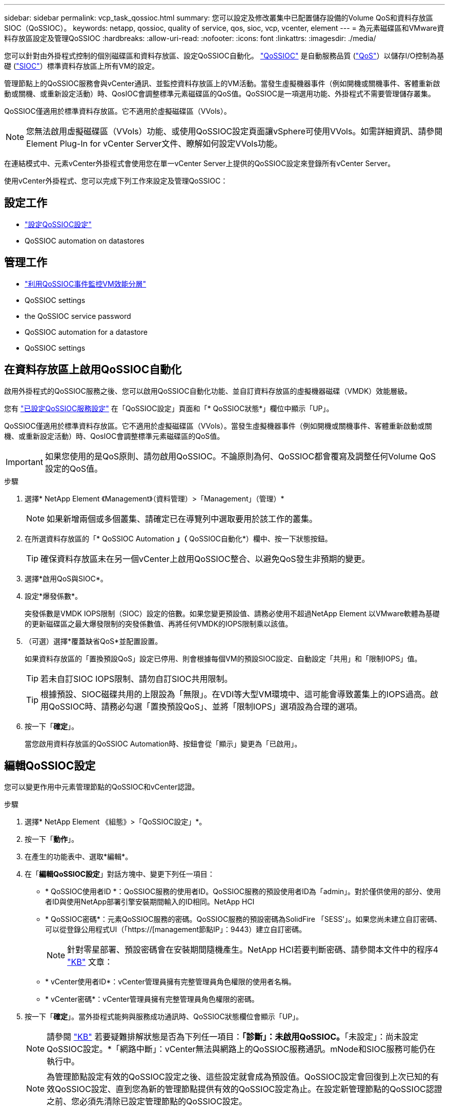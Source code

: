 ---
sidebar: sidebar 
permalink: vcp_task_qossioc.html 
summary: 您可以設定及修改叢集中已配置儲存設備的Volume QoS和資料存放區SIOC（QoSSIOC）。 
keywords: netapp, qossioc, quality of service, qos, sioc, vcp, vcenter, element 
---
= 為元素磁碟區和VMware資料存放區設定及管理QoSSIOC
:hardbreaks:
:allow-uri-read: 
:nofooter: 
:icons: font
:linkattrs: 
:imagesdir: ./media/


[role="lead"]
您可以針對由外掛程式控制的個別磁碟區和資料存放區、設定QoSSIOC自動化。 link:vcp_concept_qossioc.html["QoSSIOC"] 是自動服務品質 (https://docs.netapp.com/us-en/hci/docs/concept_hci_performance.html["QoS"^]）以儲存I/O控制為基礎 (https://docs.vmware.com/en/VMware-vSphere/7.0/com.vmware.vsphere.resmgmt.doc/GUID-7686FEC3-1FAC-4DA7-B698-B808C44E5E96.html["SIOC"^]）標準資料存放區上所有VM的設定。

管理節點上的QoSSIOC服務會與vCenter通訊、並監控資料存放區上的VM活動。當發生虛擬機器事件（例如開機或關機事件、客體重新啟動或關機、或重新設定活動）時、QosIOC會調整標準元素磁碟區的QoS值。QoSSIOC是一項選用功能、外掛程式不需要管理儲存叢集。

QoSSIOC僅適用於標準資料存放區。它不適用於虛擬磁碟區（VVols）。


NOTE: 您無法啟用虛擬磁碟區（VVols）功能、或使用QoSSIOC設定頁面讓vSphere可使用VVols。如需詳細資訊、請參閱Element Plug-In for vCenter Server文件、瞭解如何設定VVols功能。

在連結模式中、元素vCenter外掛程式會使用您在單一vCenter Server上提供的QoSSIOC設定來登錄所有vCenter Server。

使用vCenter外掛程式、您可以完成下列工作來設定及管理QoSSIOC：



== 設定工作

* link:vcp_task_getstarted.html#configure-qossioc-settings-using-the-plug-in["設定QoSSIOC設定"]
*  QoSSIOC automation on datastores




== 管理工作

* link:vcp_task_reports_qossioc.html["利用QoSSIOC事件監控VM效能分層"^]
*  QoSSIOC settings
*  the QoSSIOC service password
*  QoSSIOC automation for a datastore
*  QoSSIOC settings




== 在資料存放區上啟用QoSSIOC自動化

啟用外掛程式的QoSSIOC服務之後、您可以啟用QoSSIOC自動化功能、並自訂資料存放區的虛擬機器磁碟（VMDK）效能層級。

您有 link:vcp_task_getstarted.html#configure-qossioc-settings-using-the-plug-in["已設定QoSSIOC服務設定"] 在「QoSSIOC設定」頁面和「* QoSSIOC狀態*」欄位中顯示「UP」。

QoSSIOC僅適用於標準資料存放區。它不適用於虛擬磁碟區（VVols）。當發生虛擬機器事件（例如開機或關機事件、客體重新啟動或關機、或重新設定活動）時、QosIOC會調整標準元素磁碟區的QoS值。


IMPORTANT: 如果您使用的是QoS原則、請勿啟用QoSSIOC。不論原則為何、QoSSIOC都會覆寫及調整任何Volume QoS設定的QoS值。

.步驟
. 選擇* NetApp Element 《Management》（資料管理）>「Management」（管理）*
+

NOTE: 如果新增兩個或多個叢集、請確定已在導覽列中選取要用於該工作的叢集。

. 在所選資料存放區的「* QoSSIOC Automation *」（* QoSSIOC自動化*）欄中、按一下狀態按鈕。
+

TIP: 確保資料存放區未在另一個vCenter上啟用QoSSIOC整合、以避免QoS發生非預期的變更。

. 選擇*啟用QoS與SIOC*。
. 設定*爆發係數*。
+
突發係數是VMDK IOPS限制（SIOC）設定的倍數。如果您變更預設值、請務必使用不超過NetApp Element 以VMware軟體為基礎的更新磁碟區之最大爆發限制的突發係數值、再將任何VMDK的IOPS限制乘以該值。

. （可選）選擇*覆蓋缺省QoS*並配置設置。
+
如果資料存放區的「置換預設QoS」設定已停用、則會根據每個VM的預設SIOC設定、自動設定「共用」和「限制IOPS」值。

+

TIP: 若未自訂SIOC IOPS限制、請勿自訂SIOC共用限制。

+

TIP: 根據預設、SIOC磁碟共用的上限設為「無限」。在VDI等大型VM環境中、這可能會導致叢集上的IOPS過高。啟用QoSSIOC時、請務必勾選「置換預設QoS」、並將「限制IOPS」選項設為合理的選項。

. 按一下「*確定*」。
+
當您啟用資料存放區的QoSSIOC Automation時、按鈕會從「顯示」變更為「已啟用」。





== 編輯QoSSIOC設定

您可以變更作用中元素管理節點的QoSSIOC和vCenter認證。

.步驟
. 選擇* NetApp Element 《組態》>「QoSSIOC設定」*。
. 按一下「*動作*」。
. 在產生的功能表中、選取*編輯*。
. 在「*編輯QoSSIOC設定*」對話方塊中、變更下列任一項目：
+
** * QoSSIOC使用者ID *：QoSSIOC服務的使用者ID。QoSSIOC服務的預設使用者ID為「admin」。對於僅供使用的部分、使用者ID與使用NetApp部署引擎安裝期間輸入的ID相同。NetApp HCI
** * QoSSIOC密碼*：元素QoSSIOC服務的密碼。QoSSIOC服務的預設密碼為SolidFire 「SESS'」。如果您尚未建立自訂密碼、可以從登錄公用程式UI（「https://[management節點IP」：9443）建立自訂密碼。
+

NOTE: 針對零星部署、預設密碼會在安裝期間隨機產生。NetApp HCI若要判斷密碼、請參閱本文件中的程序4 https://kb.netapp.com/Advice_and_Troubleshooting/Data_Storage_Software/Element_Plug-in_for_vCenter_server/mNode_Status_shows_as_%27Network_Down%27_or_%27Down%27_in_the_mNode_Settings_tab_of_the_Element_Plugin_for_vCenter_(VCP)["KB"^] 文章：

** * vCenter使用者ID*：vCenter管理員擁有完整管理員角色權限的使用者名稱。
** * vCenter密碼*：vCenter管理員擁有完整管理員角色權限的密碼。


. 按一下「*確定*」。當外掛程式能夠與服務成功通訊時、QoSSIOC狀態欄位會顯示「UP」。
+

NOTE: 請參閱 https://kb.netapp.com/Advice_and_Troubleshooting/Data_Storage_Software/Element_Plug-in_for_vCenter_server/mNode_Status_shows_as_%27Network_Down%27_or_%27Down%27_in_the_mNode_Settings_tab_of_the_Element_Plugin_for_vCenter_(VCP)["KB"^] 若要疑難排解狀態是否為下列任一項目：*「診斷」：未啟用QoSSIOC。*「未設定」：尚未設定QoSSIOC設定。*「網路中斷」：vCenter無法與網路上的QoSSIOC服務通訊。mNode和SIOC服務可能仍在執行中。

+

NOTE: 為管理節點設定有效的QoSSIOC設定之後、這些設定就會成為預設值。QoSSIOC設定會回復到上次已知的有效QoSSIOC設定、直到您為新的管理節點提供有效的QoSSIOC設定為止。在設定新管理節點的QoSSIOC認證之前、您必須先清除已設定管理節點的QoSSIOC設定。





== 變更QoSSIOC服務密碼

您可以使用登錄公用程式UI、在管理節點上變更QoSSIOC服務的密碼。

.您需要的是 #8217 ；需要的是什麼
* 您的管理節點已開啟電源。


此程序僅說明如何變更QoSSIOC密碼。如果您想要變更QoSSIOC使用者名稱、可以從變更  QoSSIOC settings,QoSSIOC設定 《不適用的組態》擴充點頁NetApp Element 面。

.步驟
. 選擇* NetApp Element 《組態》>「QoSSIOC設定」*。
. 按一下「*動作*」。
. 在產生的功能表中、選取*清除*。
. 確認行動。
+
流程完成後、「* QoSSIOC Status *（* QoSSIOC狀態*）」欄位會顯示「Not Configured（未設定）」。

. 在瀏覽器中輸入管理節點的IP位址、包括登錄所需的TCP連接埠：「https://[management節點IP」：9443。
+
登錄公用程式UI會顯示外掛程式的*管理QoSSIOC服務認證*頁面。

+
image::vcp_registration_ui_qossioc.png[vCenter Server登錄公用程式功能表的子外掛程式NetApp Element]

. 輸入下列資訊：
+
.. *舊密碼*：QoSSIOC服務的目前密碼。如果您尚未設定密碼、請輸入預設密碼SolidFire 「/sf2」。
+

NOTE: 針對零星部署、預設密碼會在安裝期間隨機產生。NetApp HCI若要判斷密碼、請參閱本文件中的程序4 https://kb.netapp.com/Advice_and_Troubleshooting/Data_Storage_Software/Element_Plug-in_for_vCenter_server/mNode_Status_shows_as_%27Network_Down%27_or_%27Down%27_in_the_mNode_Settings_tab_of_the_Element_Plugin_for_vCenter_(VCP)["KB"^] 文章：

.. *新密碼*：QoSSIOC服務的新密碼。
.. *確認密碼*：再次輸入新密碼。


. 按一下*提交變更*。
+

NOTE: 在您提交變更後、QoSSIOC服務會自動重新啟動。

. 在vSphere Web Client中、選取* NetApp Element 「*效能不均組態」>「QoSSIOC設定*」。
. 按一下「*動作*」。
. 在產生的功能表中、選取*設定*。
. 在「*設定QoSSIOC設定*」對話方塊中、於「* QoSSIOC密碼*」欄位中輸入新密碼。
. 按一下「*確定*」。
+
當外掛程式能夠與服務成功通訊時、「* QoSSIOC狀態*」欄位會顯示「UP」。





== 停用資料存放區的QoSSIOC自動化

您可以停用資料存放區的QoSSIOC整合。

.步驟
. 選擇* NetApp Element 《Management》（資料管理）>「Management」（管理）*
+

NOTE: 如果新增兩個或多個叢集、請確定已在導覽列中選取要用於該工作的叢集。

. 按一下所選資料存放區* QoSSIOC Automation *（* QoSSIOC自動化*）欄中的按鈕。
. 清除*啟用QoS與SIOC*核取方塊、即可停用整合。
+
清除「啟用QoS與SIOC」核取方塊、會自動停用「置換預設QoS」選項。

. 按一下「*確定*」。




== 清除QoSSIOC設定

您可以清除元素儲存管理節點（mNode）的QoSSIOC組態詳細資料。在設定新管理節點的認證或變更QoSSIOC服務密碼之前、您必須先清除已設定管理節點的設定。清除QoSSIOC設定會從vCenter、叢集和資料存放區移除作用中的QoSSIOC。

.步驟
. 選擇* NetApp Element 《組態》>「QoSSIOC設定」*。
. 按一下「*動作*」。
. 在產生的功能表中、選取*清除*。
. 確認行動。
+
流程完成後、「* QoSSIOC Status *（* QoSSIOC狀態*）」欄位會顯示「Not Configured（未設定）」。





== 如需詳細資訊、請參閱

* https://docs.netapp.com/us-en/hci/index.html["資訊文件NetApp HCI"^]
* https://www.netapp.com/data-storage/solidfire/documentation["「元件與元素資源」頁面SolidFire"^]

